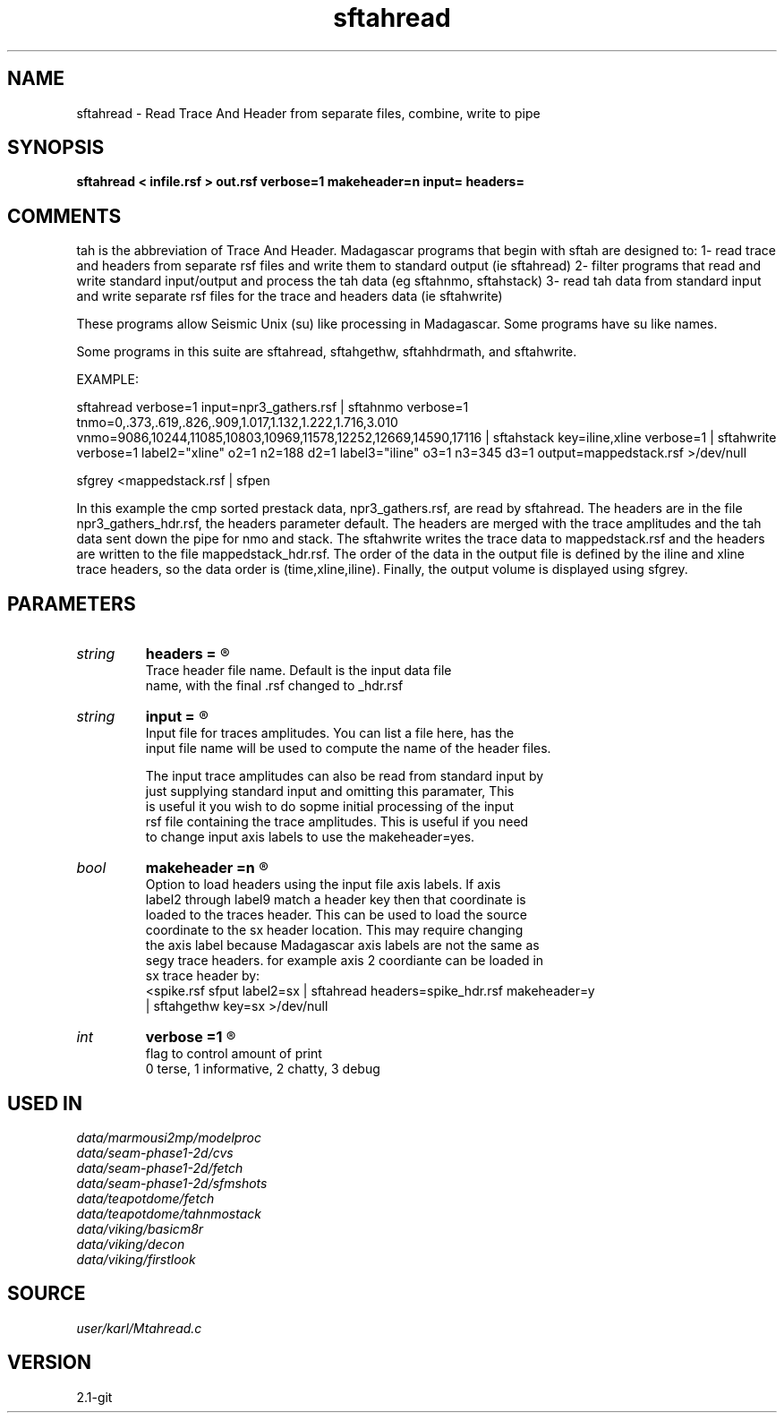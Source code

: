 .TH sftahread 1  "APRIL 2019" Madagascar "Madagascar Manuals"
.SH NAME
sftahread \- Read Trace And Header from separate files, combine, write to pipe
.SH SYNOPSIS
.B sftahread < infile.rsf > out.rsf verbose=1 makeheader=n input= headers=
.SH COMMENTS

tah is the abbreviation of Trace And Header.  Madagascar programs 
that begin with sftah are designed to:
1- read trace and headers from separate rsf files and write them to 
standard output (ie sftahread)
2- filter programs that read and write standard input/output and 
process the tah data (eg sftahnmo, sftahstack)
3- read tah data from standard input and write separate rsf files for 
the trace and headers data (ie sftahwrite)

These programs allow Seismic Unix (su) like processing in Madagascar.  
Some programs have su like names.

Some programs in this suite are sftahread, sftahgethw, sftahhdrmath, 
and sftahwrite.

EXAMPLE:

sftahread \
verbose=1 \
input=npr3_gathers.rsf \
| sftahnmo \
verbose=1  \
tnmo=0,.373,.619,.826,.909,1.017,1.132,1.222,1.716,3.010 \
vnmo=9086,10244,11085,10803,10969,11578,12252,12669,14590,17116 \
| sftahstack key=iline,xline verbose=1 \
| sftahwrite \
verbose=1                           \
label2="xline" o2=1 n2=188 d2=1   \
label3="iline" o3=1 n3=345 d3=1   \
output=mappedstack.rsf \
>/dev/null

sfgrey <mappedstack.rsf | sfpen

In this example the cmp sorted prestack data, npr3_gathers.rsf,  are 
read by sftahread.  The headers are in the file npr3_gathers_hdr.rsf, 
the headers parameter default.  The headers are merged with the trace 
amplitudes and the tah data sent down the pipe for nmo and stack.  The 
sftahwrite writes the trace data to mappedstack.rsf and the headers 
are written to the file mappedstack_hdr.rsf.  The order of the data in
the output file is defined by the iline and xline trace headers, so the 
data order is (time,xline,iline).  Finally, the output volume is
displayed using sfgrey.

.SH PARAMETERS
.PD 0
.TP
.I string 
.B headers
.B =
.R  	

     Trace header file name.  Default is the input data file
     name, with the final .rsf changed to _hdr.rsf
.TP
.I string 
.B input
.B =
.R  	

     Input file for traces amplitudes.  You can list a file here, has the 
     input file name will be used to compute the name of the header files.

     The input trace amplitudes can also be read from standard input by
     just supplying standard input and omitting this paramater,  This 
     is useful it you wish to do sopme initial processing of the input
     rsf file containing the trace amplitudes.  This is useful if you need 
     to change input axis labels to use the makeheader=yes.
.TP
.I bool   
.B makeheader
.B =n
.R  [y/n]	

     Option to load headers using the input file axis labels.  If axis 
     label2 through label9 match a header key then that coordinate is
     loaded to the traces header.  This can be used to load the source
     coordinate to the sx header location.  This may require changing
     the axis label because Madagascar axis labels are not the same as
     segy trace headers.  for example axis 2 coordiante can be loaded in
     sx trace header by:
        <spike.rsf sfput label2=sx \
           | sftahread headers=spike_hdr.rsf makeheader=y \ 
           | sftahgethw key=sx >/dev/null
.TP
.I int    
.B verbose
.B =1
.R  	

     flag to control amount of print
     0 terse, 1 informative, 2 chatty, 3 debug
.SH USED IN
.TP
.I data/marmousi2mp/modelproc
.TP
.I data/seam-phase1-2d/cvs
.TP
.I data/seam-phase1-2d/fetch
.TP
.I data/seam-phase1-2d/sfmshots
.TP
.I data/teapotdome/fetch
.TP
.I data/teapotdome/tahnmostack
.TP
.I data/viking/basicm8r
.TP
.I data/viking/decon
.TP
.I data/viking/firstlook
.SH SOURCE
.I user/karl/Mtahread.c
.SH VERSION
2.1-git
